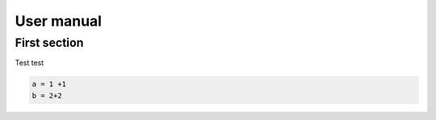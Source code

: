 User manual
=====


First section
------------

Test test

.. code-block:: matlab

   a = 1 +1
   b = 2+2
